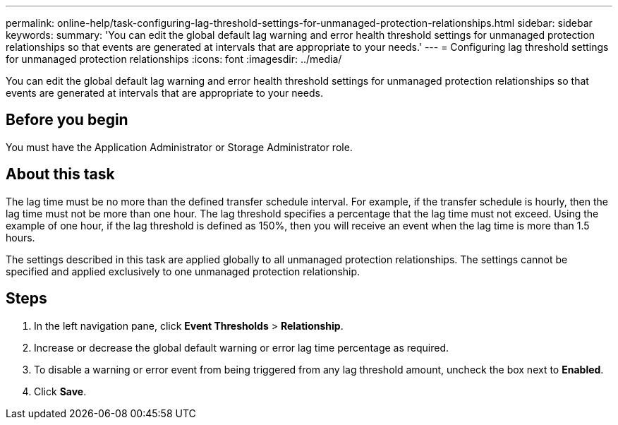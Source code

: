 ---
permalink: online-help/task-configuring-lag-threshold-settings-for-unmanaged-protection-relationships.html
sidebar: sidebar
keywords: 
summary: 'You can edit the global default lag warning and error health threshold settings for unmanaged protection relationships so that events are generated at intervals that are appropriate to your needs.'
---
= Configuring lag threshold settings for unmanaged protection relationships
:icons: font
:imagesdir: ../media/

[.lead]
You can edit the global default lag warning and error health threshold settings for unmanaged protection relationships so that events are generated at intervals that are appropriate to your needs.

== Before you begin

You must have the Application Administrator or Storage Administrator role.

== About this task

The lag time must be no more than the defined transfer schedule interval. For example, if the transfer schedule is hourly, then the lag time must not be more than one hour. The lag threshold specifies a percentage that the lag time must not exceed. Using the example of one hour, if the lag threshold is defined as 150%, then you will receive an event when the lag time is more than 1.5 hours.

The settings described in this task are applied globally to all unmanaged protection relationships. The settings cannot be specified and applied exclusively to one unmanaged protection relationship.

== Steps

. In the left navigation pane, click *Event Thresholds* > *Relationship*.
. Increase or decrease the global default warning or error lag time percentage as required.
. To disable a warning or error event from being triggered from any lag threshold amount, uncheck the box next to *Enabled*.
. Click *Save*.

